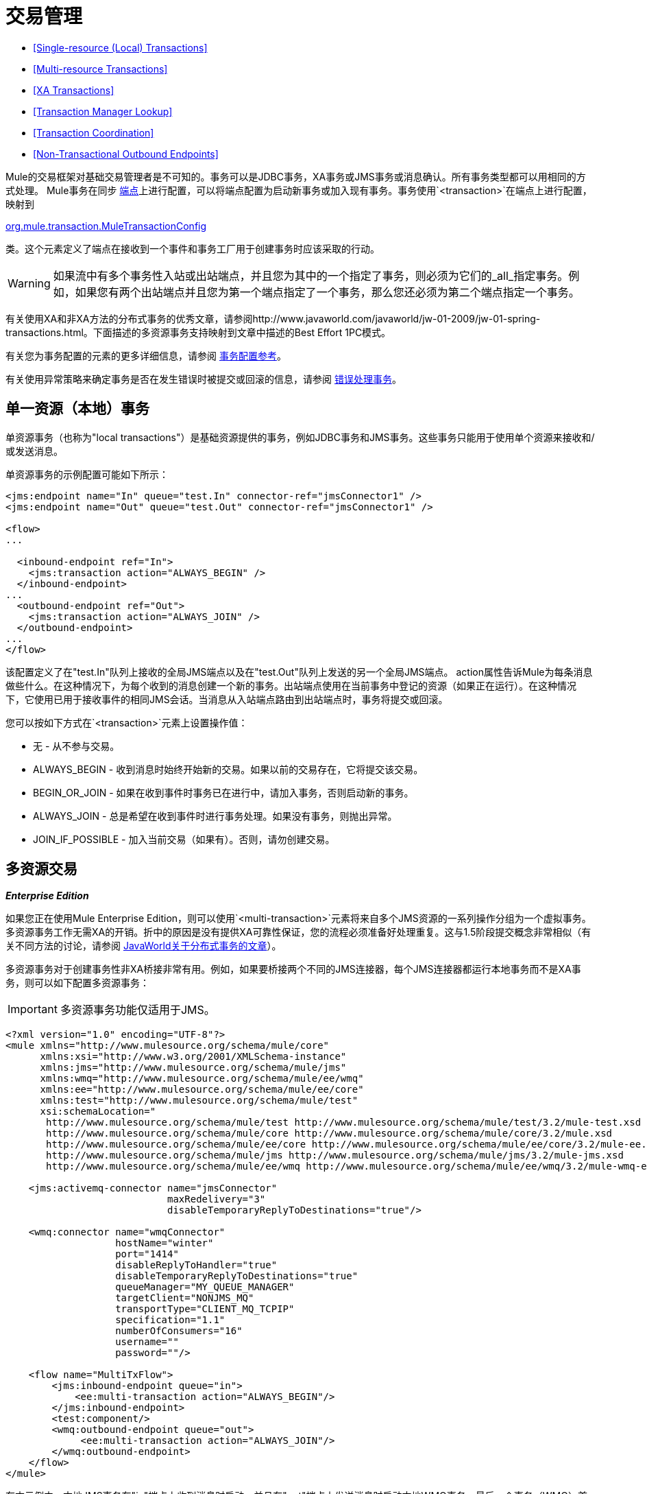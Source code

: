 = 交易管理

*  <<Single-resource (Local) Transactions>>
*  <<Multi-resource Transactions>>
*  <<XA Transactions>>
*  <<Transaction Manager Lookup>>
*  <<Transaction Coordination>>
*  <<Non-Transactional Outbound Endpoints>>

Mule的交易框架对基础交易管理者是不可知的。事务可以是JDBC事务，XA事务或JMS事务或消息确认。所有事务类型都可以用相同的方式处理。 Mule事务在同步 link:/mule-user-guide/v/3.3/configuring-endpoints[端点]上进行配置，可以将端点配置为启动新事务或加入现有事务。事务使用`<transaction>`在端点上进行配置，映射到

http://www.mulesoft.org/docs/site/current/apidocs/org/mule/transaction/MuleTransactionConfig.html[org.mule.transaction.MuleTransactionConfig]

类。这个元素定义了端点在接收到一个事件和事务工厂用于创建事务时应该采取的行动。

[WARNING]
如果流中有多个事务性入站或出站端点，并且您为其中的一个指定了事务，则必须为它们的_all_指定事务。例如，如果您有两个出站端点并且您为第一个端点指定了一个事务，那么您还必须为第二个端点指定一个事务。

有关使用XA和非XA方法的分布式事务的优秀文章，请参阅http://www.javaworld.com/javaworld/jw-01-2009/jw-01-spring-transactions.html。下面描述的多资源事务支持映射到文章中描述的Best Effort 1PC模式。

有关您为事务配置的元素的更多详细信息，请参阅 link:/mule-user-guide/v/3.3/transactions-configuration-reference[事务配置参考]。

有关使用异常策略来确定事务是否在发生错误时被提交或回滚的信息，请参阅 link:/mule-user-guide/v/3.3/error-handling[错误处理事务]。

== 单一资源（本地）事务

单资源事务（也称为"local transactions"）是基础资源提供的事务，例如JDBC事务和JMS事务。这些事务只能用于使用单个资源来接收和/或发送消息。

单资源事务的示例配置可能如下所示：

[source, xml, linenums]
----
<jms:endpoint name="In" queue="test.In" connector-ref="jmsConnector1" />
<jms:endpoint name="Out" queue="test.Out" connector-ref="jmsConnector1" />
 
<flow>
...
 
  <inbound-endpoint ref="In">
    <jms:transaction action="ALWAYS_BEGIN" />
  </inbound-endpoint>
...
  <outbound-endpoint ref="Out">
    <jms:transaction action="ALWAYS_JOIN" />
  </outbound-endpoint>
...
</flow>
----

该配置定义了在"test.In"队列上接收的全局JMS端点以及在"test.Out"队列上发送的另一个全局JMS端点。 action属性告诉Mule为每条消息做些什么。在这种情况下，为每个收到的消息创建一个新的事务。出站端点使用在当前事务中登记的资源（如果正在运行）。在这种情况下，它使用已用于接收事件的相同JMS会话。当消息从入站端点路由到出站端点时，事务将提交或回滚。

您可以按如下方式在`<transaction>`元素上设置操作值：

* 无 - 从不参与交易。
*  ALWAYS_BEGIN  - 收到消息时始终开始新的交易。如果以前的交易存在，它将提交该交易。
*  BEGIN_OR_JOIN  - 如果在收到事件时事务已在进行中，请加入事务，否则启动新的事务。
*  ALWAYS_JOIN  - 总是希望在收到事件时进行事务处理。如果没有事务，则抛出异常。
*  JOIN_IF_POSSIBLE  - 加入当前交易（如果有）。否则，请勿创建交易。

== 多资源交易

*_Enterprise Edition_*

如果您正在使用Mule Enterprise Edition，则可以使用`<multi-transaction>`元素将来自多个JMS资源的一系列操作分组为一个虚拟事务。多资源事务工作无需XA的开销。折中的原因是没有提供XA可靠性保证，您的流程必须准备好处理重复。这与1.5阶段提交概念非常相似（有关不同方法的讨论，请参阅 http://www.javaworld.com/javaworld/jw-01-2009/jw-01-spring-transactions.html[JavaWorld关于分布式事务的文章]）。

多资源事务对于创建事务性非XA桥接非常有用。例如，如果要桥接两个不同的JMS连接器，每个JMS连接器都运行本地事务而不是XA事务，则可以如下配置多资源事务：

[IMPORTANT]
多资源事务功能仅适用于JMS。

[source, xml, linenums]
----
<?xml version="1.0" encoding="UTF-8"?>
<mule xmlns="http://www.mulesource.org/schema/mule/core"
      xmlns:xsi="http://www.w3.org/2001/XMLSchema-instance"
      xmlns:jms="http://www.mulesource.org/schema/mule/jms"
      xmlns:wmq="http://www.mulesource.org/schema/mule/ee/wmq"
      xmlns:ee="http://www.mulesource.org/schema/mule/ee/core"
      xmlns:test="http://www.mulesource.org/schema/mule/test"
      xsi:schemaLocation="
       http://www.mulesource.org/schema/mule/test http://www.mulesource.org/schema/mule/test/3.2/mule-test.xsd
       http://www.mulesource.org/schema/mule/core http://www.mulesource.org/schema/mule/core/3.2/mule.xsd
       http://www.mulesource.org/schema/mule/ee/core http://www.mulesource.org/schema/mule/ee/core/3.2/mule-ee.xsd
       http://www.mulesource.org/schema/mule/jms http://www.mulesource.org/schema/mule/jms/3.2/mule-jms.xsd
       http://www.mulesource.org/schema/mule/ee/wmq http://www.mulesource.org/schema/mule/ee/wmq/3.2/mule-wmq-ee.xsd">
 
    <jms:activemq-connector name="jmsConnector"
                            maxRedelivery="3"
                            disableTemporaryReplyToDestinations="true"/>
 
    <wmq:connector name="wmqConnector"
                   hostName="winter"
                   port="1414"
                   disableReplyToHandler="true"
                   disableTemporaryReplyToDestinations="true"
                   queueManager="MY_QUEUE_MANAGER"
                   targetClient="NONJMS_MQ"
                   transportType="CLIENT_MQ_TCPIP"
                   specification="1.1"
                   numberOfConsumers="16"
                   username=""
                   password=""/>
 
    <flow name="MultiTxFlow">
        <jms:inbound-endpoint queue="in">
            <ee:multi-transaction action="ALWAYS_BEGIN"/>
        </jms:inbound-endpoint>
        <test:component/>
        <wmq:outbound-endpoint queue="out">
             <ee:multi-transaction action="ALWAYS_JOIN"/>
        </wmq:outbound-endpoint>
    </flow>
</mule>
----

在本示例中，本地JMS事务在"in"端点上收到消息时启动，并且在"out"端点上发送消息时启动本地WMQ事务。最后一个事务（WMQ）首先被提交，然后事务（JMS）被提交。

请注意，入站端点上配置了多资源事务时，还必须为任何出站端点配置多资源事务支持，并将操作设置为"ALWAYS_JOIN"以成为虚拟事务的一部分。

==  XA交易

如果您希望在同一事务中登记多个受管资源并要求100％可靠性，则可以使用XA事务。入站端点的配置方式与单资源交易的方式相同，但连接器需要配置为使用支持XA的资源。

如果您在应用程序服务器外运行Mule，则可以使用 link:/mule-user-guide/v/3.3/jboss-transaction-manager-reference[JBoss事务管理器]配置嵌入式事务管理器。

目前，只有以下传输支持XA事务：

*  link:/mule-user-guide/v/3.3/vm-transport-reference[VM传输参考]
*  link:/mule-user-guide/v/3.3/jdbc-transport-reference[JDBC传输参考]
*  link:/mule-user-guide/v/3.3/jms-transport-reference[JMS传输参考]
*  link:/mule-user-guide/v/3.3/mule-wmq-transport-reference[Mule WMQ运输参考]（如Mule企业版2.2）

以下XA事务配置示例使用单个事务从JMS队列读取并写入数据库。

[source, xml, linenums]
----
<flow name="JmsToJdbc">
  <jms:inbound-endpoint queue="my.queue" reuseSession="false"/>
    <xa-transaction action="ALWAYS_BEGIN" timeout="60000"/>
  </jms:inbound-endpoint>
  <jdbc:outbound-endpoint address="writeTest" type="2">
    <xa-transaction action="ALWAYS_JOIN"/>
  </jdbc:outbound-endpoint>
</flow>
----

由于入站JMS端点上配置了XA事务，因此任何出站端点也必须配置XA事务支持才能成为XA事务的一部分。这要求传输类型支持XA事务。要使此配置生效，您需要配置使用JMS XA连接工厂的JMS连接器和配置为使用XA数据源的JDBC连接器。

请注意，虽然Java EE不支持嵌套事务，但XA事务具有暂停/恢复概念。因此，如果将流配置为将XA事务设置为ALWAYS_BEGIN，并将消息转发到另一个流，并将XA事务设置为ALWAYS_BEGIN，则第一个事务将暂停，直到第二个事务完成。

===  XA事务元素和属性

`xa-transaction`元素是`abstract-transaction`元素的子元素。它继承`abstract-transaction`中的`action`属性，`action`设置与`abstract-transaction`中的`xa-transaction`具有相同的含义。但是，`xa-transaction`不会继承`timeout`属性，但下面有关设置轮询频率的部分除外。

`xa-transaction`元素包含另一个属性`interactWithExternal`，它是一个布尔类型。当设置为true时，`interactWithExternal`将导致Mule ESB与Mule ESB之外开始的事务交互。例如，如果外部事务处于活动状态且`interactWithExternal`设置为true，则`action`的BEGIN_OR_JOIN设置会导致Mule ESB加入现有事务，而ALWAYS_BEGIN `action`属性设置会导致抛出异常。请注意，`interactWithExternal`属性的默认值为false。

=== 设置轮询频率

当您使用XA事务配置入站JMS端点时，接收器每100毫秒轮询一次。您可以通过设置`pollingFrequency`属性来更改轮询频率，如下所示：

[source, xml, linenums]
----
<jms:inbound-endpoint queue="my.queue" reuseSession="false">
  <xa-transaction action="ALWAYS_BEGIN" timeout="60000"/>
  <properties>
    <spring:entry key="pollingFrequency" value="5000"/>
  </properties>
</jms:inbound-endpoint>
----

此属性仅适用于使用

http://www.mulesoft.org/docs/site/current/apidocs/org/mule/transport/jms/XaTransactedJmsMessageReceiver.html[XaTransactedJmsMessageReceiver]

，这是使用XA事务的入站JMS端点上的默认接收方。如果您使用的是JBoss交易，请阅读 link:/mule-user-guide/v/3.3/jboss-transaction-manager-reference[这里]获取有关如何配置`timeout`值的信息。

== 事务管理器查找

Mule使用`javax.transaction.TransactionManager`管理跨多个资源（XA）的事务。如果您需要事务的SUSPEND语义（这是EJB的`RequiresNew`事务属性值的作用），您*must*使用事务管理器。相反，更典型的`javax.transaction.UserTransaction`对于事务管理器来说只是一个简单的句柄，其中有限的（尽管在大多数情况下是足够的）功能不会让您暂停当前事务。

注意：根据您的应用程序服务器供应商，事务管理器可能通过JNDI或仅通过专有API提供。

下表总结了一些常见的Java EE服务器：

[%header,cols="5*"]
|===
|应用服务器 |远程 |嵌入式 |常用位置 |查找类
|的JBoss  | {无{3}}是 |的java：/事务管理 | http://www.mulesoft.org/docs/site/current/apidocs/org/mule/transaction/lookup/JBossTransactionManagerLookupFactory.html[org.mule.transaction.lookup.JBossTransactionManagerLookupFactory]

|的Weblogic
|是 |是 |使用javax.transaction.TransactionManager  | http://www.mulesoft.org/docs/site/current/apidocs/org/mule/transaction/lookup/WeblogicTransactionManagerLookupFactory.html[org.mule.transaction.lookup.WeblogicTransactionManagerLookupFactory]

|的WebSphere
|  |是 | _专有API调用_  | http://www.mulesoft.org/docs/site/current/apidocs/org/mule/transaction/lookup/WebsphereTransactionManagerLookupFactory.html[org.mule.transaction.lookup.WebsphereTransactionManagerLookupFactory]

|树脂
| {没有{2}}是 |的java：COMP /事务管理 | http://www.mulesoft.org/docs/site/current/apidocs/org/mule/transaction/lookup/Resin3TransactionManagerLookupFactory.html[org.mule.transaction.lookup.Resin3TransactionManagerLookupFactory]

|的JRun
| {无{1}}是 |的java：/事务管理 | org.mule.transaction.lookup.JRunTransactionManagerLookupFactory


| _ Other_
|  |是 |通过_jndiName_属性指定 | http://www.mulesoft.org/docs/site/current/apidocs/org/mule/transaction/lookup/GenericTransactionManagerLookupFactory.html[org.mule.transaction.lookup.GenericTransactionManagerLookupFactory]
|===

例如，要使用Weblogic的事务管理器，您可以按如下方式配置Mule：

[source, xml, linenums]
----
<transaction-manager factory="org.mule.transaction.lookup.WeblogicTransactionManagerLookupFactory" />
----

== 交易协调

事务划分在端点上设置。交易的实际管理由处理

http://www.mulesoft.org/docs/site/current/apidocs/org/mule/transaction/TransactionCoordination.html[骡交易协调员]

请注意，任何事务处理事件流都将是同步的。事务处理协调器是一个单身管理器，负责管理Mule实例的所有事务，并提供绑定和解除绑定事务以及检索当前事务状态的方法。

例如，要确定交易是否为XA交易，您可以使用`TransactionCoordination.getInstance().getTransaction().isXa()`。

== 非交易出站端点

默认情况下，来自非事务性传输的出站端点现在将忽略活动事务而不是拒绝它。 （也就是说，此类端点的默认事务操作不再是`NONE`）。这允许诸如以下的流程：

[source, xml, linenums]
----
<flow name="transactionalVM">
    <vm:inbound-endpoint path="orders" exchange-pattern="one-way">
        <vm:transaction action="ALWAYS_BEGIN"/>
     </vm:inbound-endpoint>
     <file:outbound-endpoint ref="receivedOrders"/>
</flow>
----

如交易入站虚拟机队列中所述，从VM队列中读取的消息将以同步方式和事务方式处理。上面代码示例中的文件传输不是事务性的。所以严格来说，写入文件不是交易的一部分。但是，创建文件时引发的任何异常都会回滚事务，导致消息被重新处理。这产生了多资源交易的效果。
